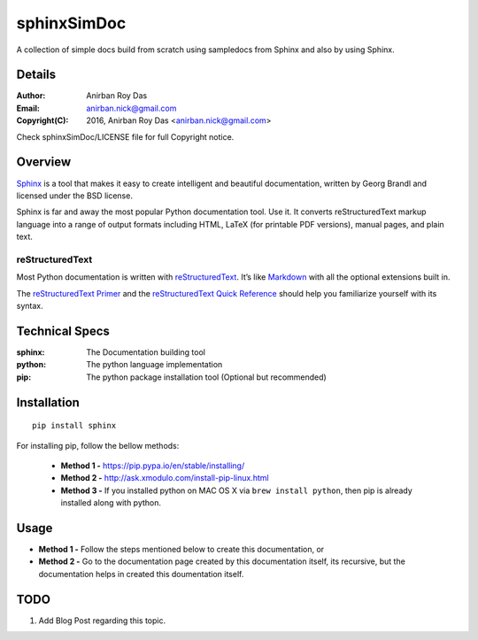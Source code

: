 ============
sphinxSimDoc
============

A collection of simple docs build from scratch using sampledocs from Sphinx and also by using Sphinx.

--------
Details
--------

:Author: Anirban Roy Das
:Email: anirban.nick@gmail.com
:Copyright(C): 2016, Anirban Roy Das <anirban.nick@gmail.com>

Check sphinxSimDoc/LICENSE file for full Copyright notice.

--------
Overview
--------

`Sphinx <http://www.sphinx-doc.org/en/stable/index.html>`_ is a tool that makes it easy to create intelligent and beautiful documentation, written by Georg Brandl and licensed under the BSD license.

Sphinx is far and away the most popular Python documentation tool. Use it. It converts reStructuredText markup language into a range of output formats including HTML, LaTeX (for printable PDF versions), manual pages, and plain text.

reStructuredText
~~~~~~~~~~~~~~~~

Most Python documentation is written with `reStructuredText <http://docutils.sourceforge.net/rst.html>`_. It’s like `Markdown <https://en.wikipedia.org/wiki/Markdown>`_ with all the optional extensions built in.

The `reStructuredText Primer <http://www.sphinx-doc.org/en/stable/rest.html>`_ and the `reStructuredText Quick Reference <http://docutils.sourceforge.net/docs/user/rst/quickref.html>`_ should help you familiarize yourself with its syntax.

----------------
Technical Specs
----------------

:sphinx: The Documentation building tool
:python: The python language implementation
:pip: The python package installation tool (Optional but recommended)


-------------
Installation
-------------

::

        pip install sphinx

For installing pip, follow the bellow methods:

 * **Method 1 -**  https://pip.pypa.io/en/stable/installing/
 * **Method 2 -** http://ask.xmodulo.com/install-pip-linux.html
 * **Method 3 -** If you installed python on MAC OS X via ``brew install python``, then pip is already installed  along with python.


------
Usage
------

* **Method 1 -** Follow the steps mentioned below to create this documentation, or
* **Method 2 -** Go to the documentation page created by this documentation itself, its recursive, but the documentation helps in created this doumentation itself.


-----
TODO
-----

1. Add Blog Post regarding this topic.


